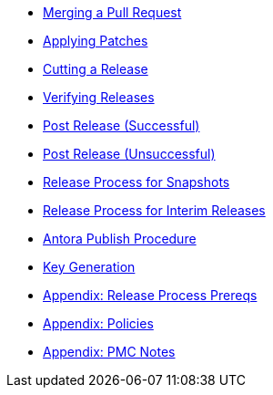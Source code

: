 :Notice: Licensed to the Apache Software Foundation (ASF) under one or more contributor license agreements. See the NOTICE file distributed with this work for additional information regarding copyright ownership. The ASF licenses this file to you under the Apache License, Version 2.0 (the "License"); you may not use this file except in compliance with the License. You may obtain a copy of the License at. http://www.apache.org/licenses/LICENSE-2.0 . Unless required by applicable law or agreed to in writing, software distributed under the License is distributed on an "AS IS" BASIS, WITHOUT WARRANTIES OR  CONDITIONS OF ANY KIND, either express or implied. See the License for the specific language governing permissions and limitations under the License.

* xref:merging-a-pull-request.adoc[Merging a Pull Request]
* xref:applying-patches.adoc[Applying Patches]
* xref:cutting-a-release.adoc[Cutting a Release]
* xref:verifying-releases.adoc[Verifying Releases]
* xref:post-release-successful.adoc[Post Release (Successful)]
* xref:post-release-unsuccessful.adoc[Post Release (Unsuccessful)]
* xref:release-process-for-snapshots.adoc[Release Process for Snapshots]
* xref:release-process-for-interim-releases.adoc[Release Process for Interim Releases]
* xref:antora-publish-procedure.adoc[Antora Publish Procedure]
* xref:key-generation.adoc[Key Generation]
* xref:release-process-prereqs.adoc[Appendix: Release Process Prereqs]
* xref:policies.adoc[Appendix: Policies]
* xref:pmc-notes.adoc[Appendix: PMC Notes]

